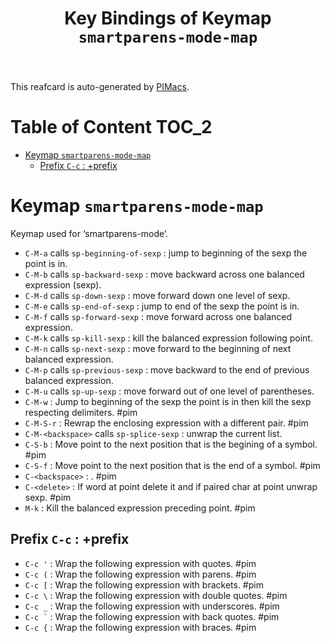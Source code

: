 #+title: Key Bindings of Keymap =smartparens-mode-map=

This reafcard is auto-generated by [[https://github.com/pivaldi/pimacs][PIMacs]].
* Table of Content :TOC_2:
- [[#keymap-smartparens-mode-map][Keymap =smartparens-mode-map=]]
  - [[#prefix-c-c--prefix][Prefix =C-c= : +prefix]]

* Keymap =smartparens-mode-map=
Keymap used for ‘smartparens-mode’.

- =C-M-a= calls =sp-beginning-of-sexp= : jump to beginning of the sexp the point is in.
- =C-M-b= calls =sp-backward-sexp= : move backward across one balanced expression (sexp).
- =C-M-d= calls =sp-down-sexp= : move forward down one level of sexp.
- =C-M-e= calls =sp-end-of-sexp= : jump to end of the sexp the point is in.
- =C-M-f= calls =sp-forward-sexp= : move forward across one balanced expression.
- =C-M-k= calls =sp-kill-sexp= : kill the balanced expression following point.
- =C-M-n= calls =sp-next-sexp= : move forward to the beginning of next balanced expression.
- =C-M-p= calls =sp-previous-sexp= : move backward to the end of previous balanced expression.
- =C-M-u= calls =sp-up-sexp= : move forward out of one level of parentheses.
- =C-M-w= : Jump to beginning of the sexp the point is in then kill the sexp respecting delimiters. #pim
- =C-M-S-r= : Rewrap the enclosing expression with a different pair. #pim
- =C-M-<backspace>= calls =sp-splice-sexp= : unwrap the current list.
- =C-S-b= : Move point to the next position that is the begining of a symbol. #pim
- =C-S-f= : Move point to the next position that is the end of a symbol. #pim
- =C-<backspace>= : . #pim
- =C-<delete>= : If word at point delete it and if paired char at point unwrap sexp. #pim
- =M-k= : Kill the balanced expression preceding point. #pim
** Prefix =C-c= : +prefix
- =C-c '= : Wrap the following expression with quotes. #pim
- =C-c (= : Wrap the following expression with parens. #pim
- =C-c [= : Wrap the following expression with brackets. #pim
- =C-c \= : Wrap the following expression with double quotes. #pim
- =C-c _= : Wrap the following expression with underscores. #pim
- =C-c `= : Wrap the following expression with back quotes. #pim
- =C-c {= : Wrap the following expression with braces. #pim
